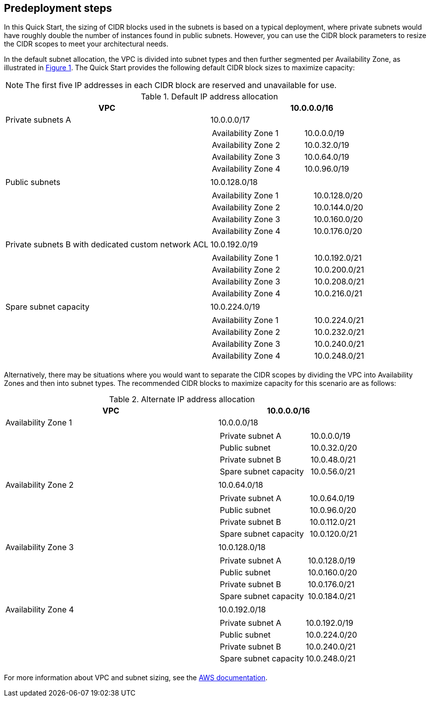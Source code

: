 //Include any predeployment steps here, such as signing up for a Marketplace AMI or making any changes to a partner account. If there are no predeployment steps, leave this file empty.

== Predeployment steps

In this Quick Start, the sizing of CIDR blocks used in the subnets is based on a typical deployment, where private subnets would have roughly double the number of instances found in public subnets.
However, you can use the CIDR block parameters to resize the CIDR scopes to meet your architectural needs.

In the default subnet allocation, the VPC is divided into subnet types and then further segmented per Availability Zone, as illustrated in link:#_architecture[Figure 1].
The Quick Start provides the following default CIDR block sizes to maximize capacity:

NOTE: The first five IP addresses in each CIDR block are reserved and unavailable for use.

.Default IP address allocation
[cols="50,50a", options="header", grid=none, frame=topbot, stripes=even]
|===
| VPC
^| 10.0.0.0/16

|Private subnets A
^| 10.0.0.0/17
|
|
[cols="2,1", grid=rows, frame=topbot]
!===

! Availability Zone 1
^! 10.0.0.0/19
! Availability Zone 2
^! 10.0.32.0/19
! Availability Zone 3
^! 10.0.64.0/19
! Availability Zone 4
^! 10.0.96.0/19
!===

| Public subnets
^| 10.0.128.0/18
|
|
[cols="2,1", grid=rows, frame=topbot]
!===

! Availability Zone 1
^! 10.0.128.0/20
! Availability Zone 2
^! 10.0.144.0/20
! Availability Zone 3
^! 10.0.160.0/20
! Availability Zone 4
^! 10.0.176.0/20
!===

| Private subnets B with dedicated custom network ACL
^| 10.0.192.0/19
|
|
[cols="2,1", grid=rows, frame=topbot]
!===
! Availability Zone 1
^! 10.0.192.0/21
! Availability Zone 2
^! 10.0.200.0/21
! Availability Zone 3
^! 10.0.208.0/21
! Availability Zone 4
^! 10.0.216.0/21
!===

|Spare subnet capacity
^|10.0.224.0/19
|
|
[cols="2,1", grid=rows, frame=topbot]
!===
! Availability Zone 1
^! 10.0.224.0/21
! Availability Zone 2
^! 10.0.232.0/21
! Availability Zone 3
^! 10.0.240.0/21
! Availability Zone 4
^! 10.0.248.0/21
!===
|===

Alternatively, there may be situations where you would want to separate the CIDR scopes by dividing the VPC into Availability Zones and then into subnet types.
The recommended CIDR blocks to maximize capacity for this scenario are as follows:

.Alternate IP address allocation
[cols="60,40a", options="header",grid=none, frame=topbot, stripes=even]
|===
| VPC
^| 10.0.0.0/16

|Availability Zone 1
^|10.0.0.0/18
|
|
[cols="2,1", grid=rows, frame=topbot]
!===
! Private subnet A
^! 10.0.0.0/19
! Public subnet
^! 10.0.32.0/20
! Private subnet B
^! 10.0.48.0/21
! Spare subnet capacity
^! 10.0.56.0/21
!===

|Availability Zone 2
^|10.0.64.0/18
|
|
[cols="2,1", grid=rows, frame=topbot]
!===
! Private subnet A
^! 10.0.64.0/19
! Public subnet
^! 10.0.96.0/20
! Private subnet B
^! 10.0.112.0/21
! Spare subnet capacity
^! 10.0.120.0/21
!===

|Availability Zone 3
^|10.0.128.0/18
|
|
[cols="2,1", grid=rows, frame=topbot]
!===
! Private subnet A
^! 10.0.128.0/19
! Public subnet
^! 10.0.160.0/20
! Private subnet B
^! 10.0.176.0/21
! Spare subnet capacity
^! 10.0.184.0/21
!===

|Availability Zone 4
^|10.0.192.0/18
|
|
[cols="2,1", grid=rows, frame=topbot]
!===
! Private subnet A
^! 10.0.192.0/19
! Public subnet
^! 10.0.224.0/20
! Private subnet B
^! 10.0.240.0/21
! Spare subnet capacity
^! 10.0.248.0/21
!===
|===

For more information about VPC and subnet sizing, see the https://docs.aws.amazon.com/vpc/latest/userguide/configure-subnets.html#subnet-sizing[AWS documentation].
